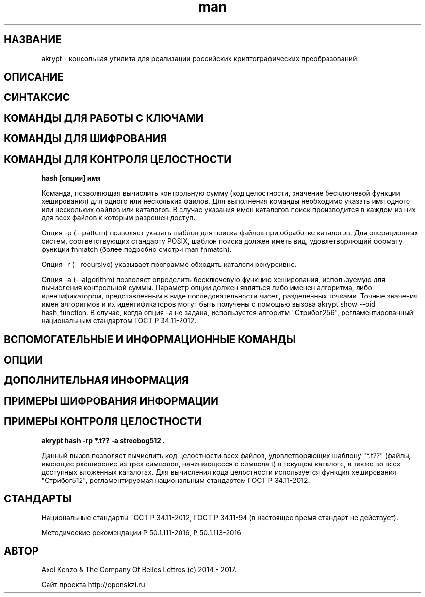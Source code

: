 .TH man 1 "1 ноября 2017 г." "0.2" "русский мануал для программы akrypt"
.SH НАЗВАНИЕ
akrypt \- консольная утилита для реализации российских криптографических преобразований.

.SH ОПИСАНИЕ

.SH СИНТАКСИС

.SH КОМАНДЫ ДЛЯ РАБОТЫ С КЛЮЧАМИ

.SH КОМАНДЫ ДЛЯ ШИФРОВАНИЯ

.SH КОМАНДЫ ДЛЯ КОНТРОЛЯ ЦЕЛОСТНОCТИ

.B hash [опции] имя

Команда, позволяющая вычислить контрольную сумму (код целостности, значение бесключевой функции хеширования)
для одного или нескольких файлов. Для выполнения команды необходимо указать имя одного или нескольких файлов или
каталогов. В случае указания имен каталогов поиск производится в каждом из них для всех файлов к которым разрешен доступ.

Опция -p (--pattern) позволяет указать шаблон для поиска файлов при обработке каталогов.
Для операционных систем, соответствующих стандарту POSIX, шаблон поиска должен иметь вид, удовлетворяющий
формату функции fnmatch (более подробно смотри man fnmatch).

Опция -r (--recursive) указывает программе обходить каталоги рекурсивно.

Опция -a (--algorithm) позволяет определить бесключевую функцию хеширования, используемую для вычисления
контрольной суммы. Параметр опции должен являться либо именен алгоритма, либо идентификатором, представленным
в виде последовательности чисел, разделенных точками. Точные значения имен алгоритмов и их идентификаторов могут
быть получены с помощью вызова akrypt show --oid hash_function.
В случае, когда опция -a не задана, используется алгоритм "Стрибог256", регламентированный
национальным стандартом ГОСТ Р 34.11-2012.

.SH ВСПОМОГАТЕЛЬНЫЕ И ИНФОРМАЦИОННЫЕ КОМАНДЫ

.SH ОПЦИИ

.SH ДОПОЛНИТЕЛЬНАЯ ИНФОРМАЦИЯ

.SH ПРИМЕРЫ ШИФРОВАНИЯ ИНФОРМАЦИИ

.SH ПРИМЕРЫ КОНТРОЛЯ ЦЕЛОСТНОСТИ

.B akrypt hash -rp "*.t??" -a streebog512 .

Данный вызов позволяет вычислить код целостности всех файлов, удовлетворяющих шаблону "*.t??"
(файлы, имеющие расширение из трех символов, начинающееся с символа t) в текущем каталоге,
а также во всех доступных вложенных каталогах. Для вычисления кода целостности используется
функция хеширования "Стрибог512", регламентируемая национальным стандартом ГОСТ Р 34.11-2012.

.SH СТАНДАРТЫ

Национальные стандарты ГОСТ Р 34.11-2012, ГОСТ Р 34.11-94 (в настоящее время стандарт не действует).

Методические рекомендации Р 50.1.111-2016, Р 50.1.113-2016

.SH АВТОР
Axel Kenzo & The Company Of Belles Lettres (с) 2014 - 2017.

Сайт проекта http://openskzi.ru
